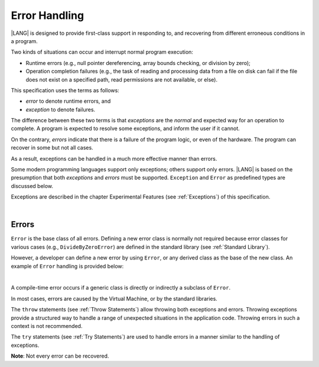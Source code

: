 ..
    Copyright (c) 2021-2024 Huawei Device Co., Ltd.
    Licensed under the Apache License, Version 2.0 (the "License");
    you may not use this file except in compliance with the License.
    You may obtain a copy of the License at
    http://www.apache.org/licenses/LICENSE-2.0
    Unless required by applicable law or agreed to in writing, software
    distributed under the License is distributed on an "AS IS" BASIS,
    WITHOUT WARRANTIES OR CONDITIONS OF ANY KIND, either express or implied.
    See the License for the specific language governing permissions and
    limitations under the License.

.. _Error Handling:

Error Handling
##############

.. meta:
    frontend_status: Partly

|LANG| is designed to provide first-class support in responding to, and
recovering from different erroneous conditions in a program.

Two kinds of situations can occur and interrupt normal program
execution:

-  Runtime errors (e.g., null pointer dereferencing, array bounds
   checking, or division by zero);

-  Operation completion failures (e.g., the task of reading
   and processing data from a file on disk can fail if the file does
   not exist on a specified path, read permissions are not available,
   or else).


.. index::
   execution
   null pointer dereferencing
   runtime error
   array bounds checking
   completion
   normal execution
   normal completion
   completion failure

This specification uses the terms as follows:

-  *error* to denote runtime errors, and

-  *exception* to denote failures.


The difference between these two terms is that *exceptions* are the
*normal* and expected way for an operation to complete. A program
is expected to resolve some exceptions, and inform the user if it
cannot.

On the contrary, *errors* indicate that there is a failure of the
program logic, or even of the hardware. The program can recover in
some but not all cases.

As a result, exceptions can be handled in a much more effective
manner than errors.

.. index::
   error
   exception
   runtime

Some modern programming languages support only exceptions; others
support only errors. |LANG| is based on the presumption that both
*exceptions* and *errors* must be supported. ``Exception`` and
``Error`` as predefined types are discussed below.

Exceptions are described in the chapter Experimental Features (see
:ref:`Exceptions`) of this specification.

.. index::
   exception
   error
   predefined type

|

Errors
******

``Error`` is the base class of all errors. Defining a new error class is
normally not required because error classes for various cases (e.g.,
``DivideByZeroError``) are defined in the standard library (see
:ref:`Standard Library`).

However, a developer can define a new error by using ``Error``, or any
derived class as the base of the new class. An example of ``Error``
handling is provided below:

.. index::
   error
   derived class

|

.. code-block:: typescript
   :linenos:

    class DivideByZeroError extends Error {}

    function divide(a: number, b: number): Number | null {
      try {
        return a / b
      }
      catch (x) {
        if (x instanceof DivideByZeroError)
          return null
        return 0
      }
    }


A compile-time error occurs if a generic class is directly or indirectly
a subclass of ``Error``.

In most cases, errors are caused by the Virtual Machine, or by the
standard libraries.

The ``throw`` statements (see :ref:`Throw Statements`) allow throwing both
exceptions and errors. Throwing exceptions provide a structured way to
handle a range of unexpected situations in the application code. Throwing
errors in such a context is not recommended.

The ``try`` statements (see :ref:`Try Statements`) are used to handle
errors in a manner similar to the handling of exceptions.

**Note**: Not every error can be recovered.

.. index::
   compile-time error
   generic class
   subclass
   error
   throw statement
   exception
   error
   try statement

.. code-block:: typescript
   :linenos:

    class Exception extends Error {}

    function handleAll(
      actions : () => void,
      error_handling_actions : () => void,
      exception_handling_actions : () => void)
    {
      try {
        actions()
      }
      catch (x) {
        if (x instanceof Exception)
          exception_handling_actions()
        else if (x instanceof Error)
          error_handling_actions()
      }
    }


.. raw:: pdf

   PageBreak


